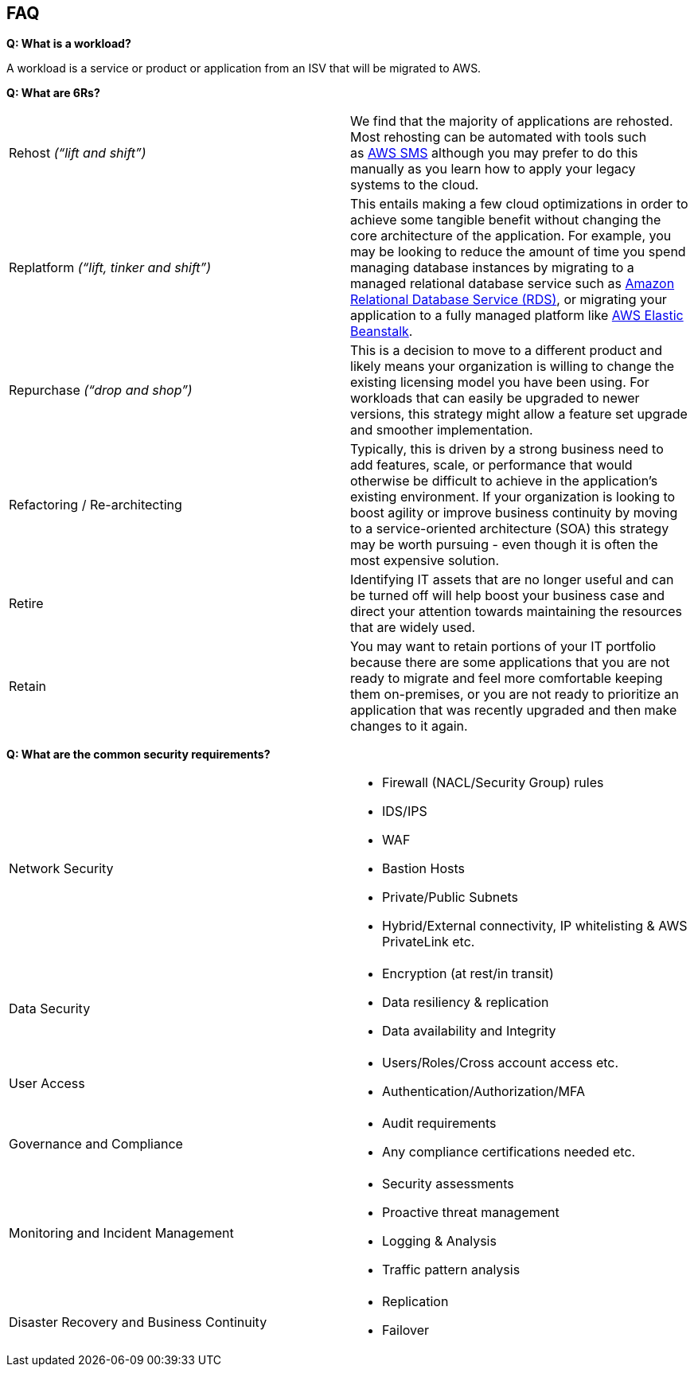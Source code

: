 == FAQ

*Q: What is a workload?*

A workload is a service or product or application from an ISV that will
be migrated to AWS.

*Q: What are 6Rs?*

[cols=",",,]
|===
|Rehost _(“lift and shift”)_ |We find that the majority of applications
are rehosted. Most rehosting can be automated with tools such
as https://aws.amazon.com/cloud-migration/#sms[AWS SMS] although you may
prefer to do this manually as you learn how to apply your legacy systems
to the cloud.
|Replatform _(“lift, tinker and shift”)_ |This entails making a few
cloud optimizations in order to achieve some tangible benefit without
changing the core architecture of the application. For example, you may
be looking to reduce the amount of time you spend managing database
instances by migrating to a managed relational database service such
as https://aws.amazon.com/rds/[Amazon Relational Database Service
(RDS)], or migrating your application to a fully managed platform
like https://aws.amazon.com/elasticbeanstalk/[AWS Elastic Beanstalk].

|Repurchase _(“drop and shop”)_ |This is a decision to move to a
different product and likely means your organization is willing to
change the existing licensing model you have been using. For workloads
that can easily be upgraded to newer versions, this strategy might allow
a feature set upgrade and smoother implementation.

|Refactoring / Re-architecting |Typically, this is driven by a strong
business need to add features, scale, or performance that would
otherwise be difficult to achieve in the application’s existing
environment. If your organization is looking to boost agility or improve
business continuity by moving to a service-oriented architecture (SOA)
this strategy may be worth pursuing - even though it is often the most
expensive solution.

|Retire |Identifying IT assets that are no longer useful and can be
turned off will help boost your business case and direct your attention
towards maintaining the resources that are widely used.

|Retain |You may want to retain portions of your IT portfolio because
there are some applications that you are not ready to migrate and feel
more comfortable keeping them on-premises, or you are not ready to
prioritize an application that was recently upgraded and then make
changes to it again.
|===

*Q: What are the common security requirements?*

[cols=",",,]
|===
|Network Security a|
* Firewall (NACL/Security Group) rules
* IDS/IPS
* WAF
* Bastion Hosts
* Private/Public Subnets
* Hybrid/External connectivity, IP whitelisting & AWS PrivateLink etc.

|Data Security a|
* Encryption (at rest/in transit)
* Data resiliency & replication
* Data availability and Integrity

|User Access a|
* Users/Roles/Cross account access etc.
* Authentication/Authorization/MFA

|Governance and Compliance a|
* Audit requirements
* Any compliance certifications needed etc.

|Monitoring and Incident Management a|
* Security assessments
* Proactive threat management
* Logging & Analysis
* Traffic pattern analysis

|Disaster Recovery and Business Continuity a|
* Replication
* Failover

|===
